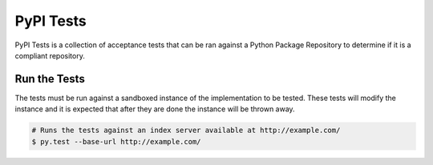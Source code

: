 PyPI Tests
==========

PyPI Tests is a collection of acceptance tests that can be ran against
a Python Package Repository to determine if it is a compliant repository.

Run the Tests
-------------

The tests must be run against a sandboxed instance of the implementation to be
tested. These tests will modify the instance and it is expected that after they
are done the instance will be thrown away.

.. code:: bash

    # Runs the tests against an index server available at http://example.com/
    $ py.test --base-url http://example.com/
